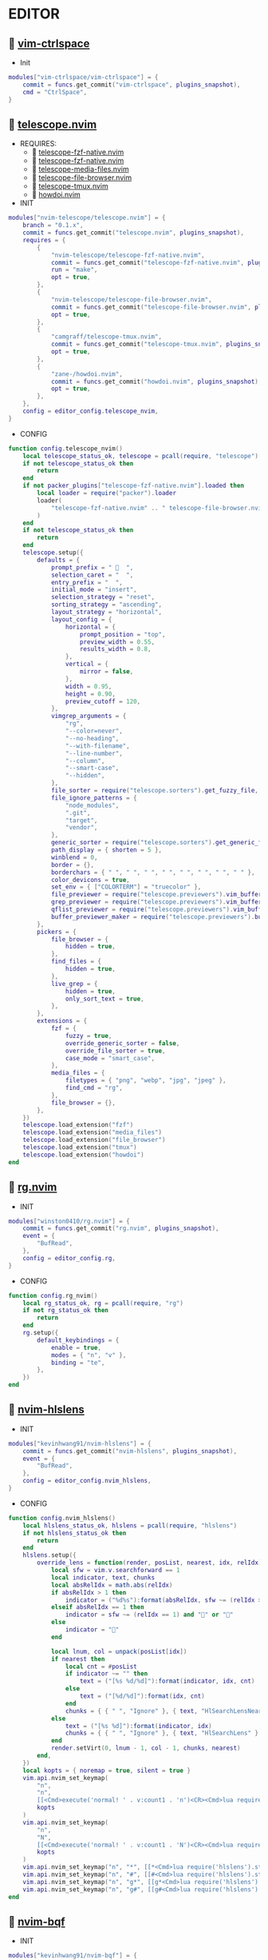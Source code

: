 *  EDITOR

**   [[https://github.com/vim-ctrlspace/vim-ctrlspace][vim-ctrlspace]]

    + Init

    #+begin_src lua
    modules["vim-ctrlspace/vim-ctrlspace"] = {
        commit = funcs.get_commit("vim-ctrlspace", plugins_snapshot),
        cmd = "CtrlSpace",
    }
    #+end_src

**   [[https://github.com/nvim-telescope/telescope.nvim][telescope.nvim]]

    + REQUIRES:
        *  [[https://github.com/nvim-telescope/telescope-fzf-native.nvim][telescope-fzf-native.nvim]]
        *  [[https://github.com/nvim-telescope/telescope-fzf-native.nvim][telescope-fzf-native.nvim]]
        *  [[https://github.com/nvim-telescope/telescope-media-files.nvim][telescope-media-files.nvim]]
        *  [[https://github.com/nvim-telescope/telescope-file-browser.nvim][telescope-file-browser.nvim]]
        *  [[https://github.com/camgraff/telescope-tmux.nvim][telescope-tmux.nvim]]
        *  [[https://github.com/zane-/howdoi.nvim][howdoi.nvim]]

    + INIT

    #+begin_src lua
    modules["nvim-telescope/telescope.nvim"] = {
        branch = "0.1.x",
        commit = funcs.get_commit("telescope.nvim", plugins_snapshot),
        requires = {
            {
                "nvim-telescope/telescope-fzf-native.nvim",
                commit = funcs.get_commit("telescope-fzf-native.nvim", plugins_snapshot),
                run = "make",
                opt = true,
            },
            {
                "nvim-telescope/telescope-file-browser.nvim",
                commit = funcs.get_commit("telescope-file-browser.nvim", plugins_snapshot),
                opt = true,
            },
            {
                "camgraff/telescope-tmux.nvim",
                commit = funcs.get_commit("telescope-tmux.nvim", plugins_snapshot),
                opt = true,
            },
            {
                "zane-/howdoi.nvim",
                commit = funcs.get_commit("howdoi.nvim", plugins_snapshot),
                opt = true,
            },
        },
        config = editor_config.telescope_nvim,
    }
    #+end_src

    + CONFIG

    #+begin_src lua
    function config.telescope_nvim()
        local telescope_status_ok, telescope = pcall(require, "telescope")
        if not telescope_status_ok then
            return
        end
        if not packer_plugins["telescope-fzf-native.nvim"].loaded then
            local loader = require("packer").loader
            loader(
                "telescope-fzf-native.nvim" .. " telescope-file-browser.nvim" .. " telescope-tmux.nvim" .. " howdoi.nvim"
            )
        end
        if not telescope_status_ok then
            return
        end
        telescope.setup({
            defaults = {
                prompt_prefix = "   ",
                selection_caret = "  ",
                entry_prefix = "  ",
                initial_mode = "insert",
                selection_strategy = "reset",
                sorting_strategy = "ascending",
                layout_strategy = "horizontal",
                layout_config = {
                    horizontal = {
                        prompt_position = "top",
                        preview_width = 0.55,
                        results_width = 0.8,
                    },
                    vertical = {
                        mirror = false,
                    },
                    width = 0.95,
                    height = 0.90,
                    preview_cutoff = 120,
                },
                vimgrep_arguments = {
                    "rg",
                    "--color=never",
                    "--no-heading",
                    "--with-filename",
                    "--line-number",
                    "--column",
                    "--smart-case",
                    "--hidden",
                },
                file_sorter = require("telescope.sorters").get_fuzzy_file,
                file_ignore_patterns = {
                    "node_modules",
                    ".git",
                    "target",
                    "vendor",
                },
                generic_sorter = require("telescope.sorters").get_generic_fuzzy_sorter,
                path_display = { shorten = 5 },
                winblend = 0,
                border = {},
                borderchars = { " ", " ", " ", " ", " ", " ", " ", " " },
                color_devicons = true,
                set_env = { ["COLORTERM"] = "truecolor" },
                file_previewer = require("telescope.previewers").vim_buffer_cat.new,
                grep_previewer = require("telescope.previewers").vim_buffer_vimgrep.new,
                qflist_previewer = require("telescope.previewers").vim_buffer_qflist.new,
                buffer_previewer_maker = require("telescope.previewers").buffer_previewer_maker,
            },
            pickers = {
                file_browser = {
                    hidden = true,
                },
                find_files = {
                    hidden = true,
                },
                live_grep = {
                    hidden = true,
                    only_sort_text = true,
                },
            },
            extensions = {
                fzf = {
                    fuzzy = true,
                    override_generic_sorter = false,
                    override_file_sorter = true,
                    case_mode = "smart_case",
                },
                media_files = {
                    filetypes = { "png", "webp", "jpg", "jpeg" },
                    find_cmd = "rg",
                },
                file_browser = {},
            },
        })
        telescope.load_extension("fzf")
        telescope.load_extension("media_files")
        telescope.load_extension("file_browser")
        telescope.load_extension("tmux")
        telescope.load_extension("howdoi")
    end
    #+end_src

**   [[https://github.com/winston0410/rg.nvim][rg.nvim]]

    + INIT

    #+begin_src lua
    modules["winston0410/rg.nvim"] = {
        commit = funcs.get_commit("rg.nvim", plugins_snapshot),
        event = {
            "BufRead",
        },
        config = editor_config.rg,
    }
    #+end_src

    + CONFIG

    #+begin_src lua
    function config.rg_nvim()
        local rg_status_ok, rg = pcall(require, "rg")
        if not rg_status_ok then
            return
        end
        rg.setup({
            default_keybindings = {
                enable = true,
                modes = { "n", "v" },
                binding = "te",
            },
        })
    end
    #+end_src

**   [[https://github.com/kevinhwang91/nvim-hlslens][nvim-hlslens]]

    + INIT

    #+begin_src lua
    modules["kevinhwang91/nvim-hlslens"] = {
        commit = funcs.get_commit("nvim-hlslens", plugins_snapshot),
        event = {
            "BufRead",
        },
        config = editor_config.nvim_hlslens,
    }
    #+end_src

    + CONFIG

    #+begin_src lua
    function config.nvim_hlslens()
        local hlslens_status_ok, hlslens = pcall(require, "hlslens")
        if not hlslens_status_ok then
            return
        end
        hlslens.setup({
            override_lens = function(render, posList, nearest, idx, relIdx)
                local sfw = vim.v.searchforward == 1
                local indicator, text, chunks
                local absRelIdx = math.abs(relIdx)
                if absRelIdx > 1 then
                    indicator = ("%d%s"):format(absRelIdx, sfw ~= (relIdx > 1) and "" or "")
                elseif absRelIdx == 1 then
                    indicator = sfw ~= (relIdx == 1) and "" or ""
                else
                    indicator = ""
                end
    
                local lnum, col = unpack(posList[idx])
                if nearest then
                    local cnt = #posList
                    if indicator ~= "" then
                        text = ("[%s %d/%d]"):format(indicator, idx, cnt)
                    else
                        text = ("[%d/%d]"):format(idx, cnt)
                    end
                    chunks = { { " ", "Ignore" }, { text, "HlSearchLensNear" } }
                else
                    text = ("[%s %d]"):format(indicator, idx)
                    chunks = { { " ", "Ignore" }, { text, "HlSearchLens" } }
                end
                render.setVirt(0, lnum - 1, col - 1, chunks, nearest)
            end,
        })
        local kopts = { noremap = true, silent = true }
        vim.api.nvim_set_keymap(
            "n",
            "n",
            [[<Cmd>execute('normal! ' . v:count1 . 'n')<CR><Cmd>lua require('hlslens').start()<CR>]],
            kopts
        )
        vim.api.nvim_set_keymap(
            "n",
            "N",
            [[<Cmd>execute('normal! ' . v:count1 . 'N')<CR><Cmd>lua require('hlslens').start()<CR>]],
            kopts
        )
        vim.api.nvim_set_keymap("n", "*", [[*<Cmd>lua require('hlslens').start()<CR>]], kopts)
        vim.api.nvim_set_keymap("n", "#", [[#<Cmd>lua require('hlslens').start()<CR>]], kopts)
        vim.api.nvim_set_keymap("n", "g*", [[g*<Cmd>lua require('hlslens').start()<CR>]], kopts)
        vim.api.nvim_set_keymap("n", "g#", [[g#<Cmd>lua require('hlslens').start()<CR>]], kopts)
    end
    #+end_src
**   [[https://github.com/kevinhwang91/nvim-bqf][nvim-bqf]]

    + INIT

    #+begin_src lua
    modules["kevinhwang91/nvim-bqf"] = {
        commit = funcs.get_commit("nvim-bqf", plugins_snapshot),
        ft = "qf",
        requires = {
            "junegunn/fzf",
            commit = funcs.get_commit("fzf", plugins_snapshot),
            run = function()
                vim.fn["fzf#install"]()
            end,
        },
        config = editor_config.nvim_bqf,
    }
    #+end_src

    + CONFIG

    #+begin_src lua
    function config.nvim_bqf()
        local bqf_status_ok, bqf = pcall(require, "bqf")
        if not bqf_status_ok then
            return
        end
        bqf.setup({
            preview = {
                border_chars = { "│", "│", "─", "─", "┌", "┐", "└", "┘", "█" },
            },
        })
    end
    #+end_src

**   [[https://gitlab.com/yorickpeterse/nvim-pqf][nvim-pqf]]

    + INIT

    #+begin_src lua
    modules["https://gitlab.com/yorickpeterse/nvim-pqf"] = {
        commit = funcs.get_commit("nvim-pqf", plugins_snapshot),
        config = editor_config.nvim_pqf,
    }
    #+end_src

        + CONFIG

    #+begin_src lua
    function config.nvim_pqf()
        local pqf_status_ok, pqf = pcall(require, "pqf")
        if not pqf_status_ok then
            return
        end
        pqf.setup()
    end
    #+end_src

**   [[https://github.com/nanozuki/tabby.nvim][tabby.nvim]]

    + INIT

    #+begin_src lua
    modules["nanozuki/tabby.nvim"] = {
        commit = funcs.get_commit("tabby.nvim", plugins_snapshot),
        config = editor_config.tabby_nvim,
    }
    #+end_src

    + CONFIG

    #+begin_src lua
    function config.tabby_nvim()
        local tabby_util_status_ok, tabby_util = pcall(require, "tabby.util")
        if not tabby_util_status_ok then
            return
        end
        local hl_tabline = {
            color_01 = "#242B30",
            color_02 = "#A7C080",
        }
        local get_tab_label = function(tab_number)
            local s, v = pcall(function()
                if not packer_plugins["vim-ctrlspace"].loaded then
                    vim.cmd("packadd vim-ctrlspace")
                end
                return vim.api.nvim_eval("ctrlspace#util#Gettabvar(" .. tab_number .. ", 'CtrlSpaceLabel')")
            end)
            if s then
                if v == "" then
                    return tab_number
                else
                    return tab_number .. ": " .. v
                end
            else
                return tab_number .. ": " .. v
            end
        end
        local components = function()
            local coms = {
                {
                    type = "text",
                    text = {
                        "    ",
                        hl = {
                            fg = hl_tabline.color_01,
                            bg = hl_tabline.color_02,
                            style = "bold",
                        },
                    },
                },
            }
            local tabs = vim.api.nvim_list_tabpages()
            local current_tab = vim.api.nvim_get_current_tabpage()
            local name_of_buf
            for _, tabid in ipairs(tabs) do
                local tab_number = vim.api.nvim_tabpage_get_number(tabid)
                name_of_buf = get_tab_label(tab_number)
                if tabid == current_tab then
                    table.insert(coms, {
                        type = "tab",
                        tabid = tabid,
                        label = {
                            "  " .. name_of_buf .. "  ",
                            hl = { fg = hl_tabline.color_02, bg = hl_tabline.color_01, style = "bold" },
                        },
                    })
                    local wins = tabby_util.tabpage_list_wins(current_tab)
                    local top_win = vim.api.nvim_tabpage_get_win(current_tab)
                    for _, winid in ipairs(wins) do
                        local icon = " "
                        if winid == top_win then
                            icon = " "
                        end
                        local bufid = vim.api.nvim_win_get_buf(winid)
                        local buf_name = vim.api.nvim_buf_get_name(bufid)
                        table.insert(coms, {
                            type = "win",
                            winid = winid,
                            label = icon .. vim.fn.fnamemodify(buf_name, ":~:.") .. "  ",
                        })
                    end
                else
                    table.insert(coms, {
                        type = "tab",
                        tabid = tabid,
                        label = {
                            "  " .. name_of_buf .. "  ",
                            hl = { fg = hl_tabline.color_01, bg = hl_tabline.color_02, style = "bold" },
                        },
                    })
                end
            end
            table.insert(coms, { type = "text", text = { " ", hl = { bg = hl_tabline.color_01, style = "bold" } } })
            return coms
        end
        local tabby_status_ok, tabby = pcall(require, "tabby")
        if not tabby_status_ok then
            return
        end
        tabby.setup({
            components = components,
        })
    end
    #+end_src

**   [[https://github.com/ethanholz/nvim-lastplace][nvim-lastplace]]

    + INIT

    #+begin_src lua
    modules["ethanholz/nvim-lastplace"] = {
        commit = funcs.get_commit("nvim-lastplace", plugins_snapshot),
        event = {
            "BufRead",
        },
        config = editor_config.nvim_lastplace,
    }
    #+end_src

    + CONFIG

    #+begin_src lua
    function config.nvim_lastplace()
        local nvim_lastplace_status_ok, nvim_lastplace = pcall(require, "nvim-lastplace")
        if not nvim_lastplace_status_ok then
            return
        end
        nvim_lastplace.setup({
            lastplace_ignore_buftype = { "quickfix", "nofile", "help" },
            lastplace_ignore_filetype = { "gitcommit", "gitrebase", "svn", "hgcommit" },
            lastplace_open_folds = true,
        })
    end
    #+end_src

**   [[https://github.com/monaqa/dial.nvim][dial.nvim]]

    + INIT

    #+begin_src lua
    modules["monaqa/dial.nvim"] = {
        commit = funcs.get_commit("dial.nvim", plugins_snapshot),
        event = {
            "BufRead",
        },
        config = editor_config.dial_nvim,
    }
    #+end_src

    + CONFIG

    #+begin_src lua
    function config.dial_nvim()
        local dial_config_status_ok, dial_config = pcall(require, "dial.config")
        if not dial_config_status_ok then
            return
        end
        local dial_augend_status_ok, dial_augend = pcall(require, "dial.augend")
        if not dial_augend_status_ok then
            return
        end
        dial_config.augends:register_group({
            default = {
                dial_augend.integer.alias.decimal,
                dial_augend.integer.alias.hex,
                dial_augend.date.alias["%Y/%m/%d"],
                dial_augend.constant.new({
                    elements = { "true", "false" },
                    word = true,
                    cyclic = true,
                }),
                dial_augend.constant.new({
                    elements = { "True", "False" },
                    word = true,
                    cyclic = true,
                }),
                dial_augend.constant.new({
                    elements = { "and", "or" },
                    word = true,
                    cyclic = true,
                }),
                dial_augend.constant.new({
                    elements = { "&&", "||" },
                    word = false,
                    cyclic = true,
                }),
            },
        })
        local opts = { noremap = true, silent = true }
        vim.api.nvim_set_keymap("n", "<C-a>", "<Plug>(dial-increment)", opts)
        vim.api.nvim_set_keymap("n", "<C-x>", "<Plug>(dial-decrement)", opts)
        vim.api.nvim_set_keymap("v", "<C-a>", "<Plug>(dial-increment)", opts)
        vim.api.nvim_set_keymap("v", "<C-x>", "<Plug>(dial-decrement)", opts)
        vim.api.nvim_set_keymap("v", "g<C-a>", "<Plug>(dial-increment)", opts)
        vim.api.nvim_set_keymap("v", "g<C-x>", "<Plug>(dial-decrement)", opts)
    end
    #+end_src

**   [[https://github.com/booperlv/nvim-gomove][nvim-gomove]]

    + INIT

    #+begin_src lua
    modules["booperlv/nvim-gomove"] = {
        commit = funcs.get_commit("nvim-gomove", plugins_snapshot),
        event = {
            "BufRead",
        },
        config = editor_config.nvim_gomove,
    }
    #+end_src

    + CONFIG

    #+begin_src lua
    function config.nvim_gomove()
        local gomove_status_ok, gomove = pcall(require, "gomove")
        if not gomove_status_ok then
            return
        end
        gomove.setup()
    end
    #+end_src

**   [[https://github.com/RRethy/nvim-treesitter-textsubjects][nvim-treesitter-textsubjects]]

    + INIT

    #+begin_src lua
    modules["RRethy/nvim-treesitter-textsubjects"] = {
        commit = funcs.get_commit("nvim-treesitter-textsubjects", plugins_snapshot),
        event = {
            "BufRead",
        },
        config = editor_config.nvim_gomove,
    }
    #+end_src

    + CONFIG

    #+begin_src lua
    function config.nvim_treesitter_textsubjects()
        local nvim_treesitter_configs_status_ok, nvim_treesitter_configs = pcall(require, "nvim-treesitter.configs")
        if not nvim_treesitter_configs_status_ok then
            return
        end
        nvim_treesitter_configs.setup({
            textsubjects = {
                enable = true,
                prev_selection = ",",
                keymaps = {
                    ["ms"] = "textsubjects-smart",
                    ["mo"] = "textsubjects-container-outer",
                    ["mi"] = "textsubjects-container-inner",
                },
            },
        })
    end
    #+end_src
**   [[https://github.com/NTBBloodbath/rest.nvim][rest.nvim]]

    + INIT

    #+begin_src lua
    modules["NTBBloodbath/rest.nvim"] = {
        commit = funcs.get_commit("rest.nvim", plugins_snapshot),
        ft = "http",
        config = languages_config.rest_nvim,
    }
    #+end_src

    + CONFIG

    #+begin_src lua
    function config.rest_nvim()
        local rest_nvim_status_ok, rest_nvim = pcall(require, "rest-nvim")
        if not rest_nvim_status_ok then
            return
        end
        rest_nvim.setup()
    end
    #+end_src

**   [[https://github.com/michaelb/sniprun][sniprun]]

    + REQUIRES:
        *  [[https://github.com/neovim/nvim-lspconfig][nvim-lspconfig]]

    + INIT

    #+begin_src lua
    modules["michaelb/sniprun"] = {
        commit = funcs.get_commit("sniprun", plugins_snapshot),
        requires = {
            "neovim/nvim-lspconfig",
            commit = funcs.get_commit("nvim-lspconfig", plugins_snapshot),
        },
        run = "bash ./install.sh",
        cmd = {
            "SnipRun",
            "SnipInfo",
            "SnipReset",
            "SnipReplMemoryClean",
            "SnipClose",
        },
        config = languages_config.sniprun,
    }
    #+end_src

    + CONFIG

    #+begin_src lua
    function config.sniprun()
        local sniprun_status_ok, sniprun = pcall(require, "sniprun")
        if not sniprun_status_ok then
            return
        end
        sniprun.setup()
    end
    #+end_src

**   [[https://github.com/CRAG666/code_runner.nvim][code_runner.nvim]]

    + REQUIRES:
        *  [[https://github.com/nvim-lua/plenary.nvim][plenary.nvim]]

    + INIT

    #+begin_src lua
    modules["CRAG666/code_runner.nvim"] = {
        commit = funcs.get_commit("code_runner.nvim", plugins_snapshot),
        requires = {
            "nvim-lua/plenary.nvim",
            commit = funcs.get_commit("plenary.nvim", plugins_snapshot),
        },
        config = editor_config.code_runner_nvim,
    }
    #+end_src

    + CONFIG

    #+begin_src lua
    function config.code_runner_nvim()
        local code_runner_status_ok, code_runner = pcall(require, "code_runner")
        if not code_runner_status_ok then
            return
        end
        code_runner.setup({})
    end
    #+end_src

**   [[https://github.com/windwp/nvim-spectre][nvim-spectre]]

    + REQUIRES:
        *  [[https://github.com/nvim-lua/popup.nvim][popup.nvim]]
        *  [[https://github.com/nvim-lua/plenary.nvim][plenary.nvim]]

    + INIT

    #+begin_src lua
    modules["windwp/nvim-spectre"] = {
        commit = funcs.get_commit("nvim-spectre", plugins_snapshot),
        cmd = "Spectre",
        requires = {
            {
                "nvim-lua/popup.nvim",
                commit = funcs.get_commit("popup.nvim", plugins_snapshot),
            },
            {
                "nvim-lua/plenary.nvim",
                commit = funcs.get_commit("plenary.nvim", plugins_snapshot),
            },
        },
        config = editor_config.nvim_spectre,
    }
    #+end_src

    + CONFIG

    #+begin_src lua
    function config.nvim_spectre()
        local spectre_status_ok, spectre = pcall(require, "spectre")
        if not spectre_status_ok then
            return
        end
        vim.api.nvim_create_user_command("Spectre", "lua require('spectre').open()", {})
        spectre.setup({
            color_devicons = true,
            line_sep_start = "-----------------------------------------",
            result_padding = "|  ",
            line_sep = "-----------------------------------------",
            highlight = {
                ui = "String",
                search = "DiffAdd",
                replace = "DiffChange",
            },
            mapping = {
                ["delete_line"] = nil,
                ["enter_file"] = nil,
                ["send_to_qf"] = nil,
                ["replace_cmd"] = nil,
                ["show_option_menu"] = nil,
                ["run_replace"] = nil,
                ["change_view_mode"] = nil,
                ["toggle_ignore_case"] = nil,
                ["toggle_ignore_hidden"] = nil,
            },
            find_engine = {
                ["rg"] = {
                    cmd = "rg",
                    args = {
                        "--color=never",
                        "--no-heading",
                        "--with-filename",
                        "--line-number",
                        "--column",
                    },
                    options = {
                        ["ignore-case"] = {
                            value = "--ignore-case",
                            icon = "[I]",
                            desc = "ignore case",
                        },
                        ["hidden"] = {
                            value = "--hidden",
                            desc = "hidden file",
                            icon = "[H]",
                        },
                    },
                },
                ["ag"] = {
                    cmd = "ag",
                    args = { "--vimgrep", "-s" },
                    options = {
                        ["ignore-case"] = {
                            value = "-i",
                            icon = "[I]",
                            desc = "ignore case",
                        },
                        ["hidden"] = {
                            value = "--hidden",
                            desc = "hidden file",
                            icon = "[H]",
                        },
                    },
                },
            },
            replace_engine = {
                ["sed"] = {
                    cmd = "sed",
                    args = nil,
                },
                options = {
                    ["ignore-case"] = {
                        value = "--ignore-case",
                        icon = "[I]",
                        desc = "ignore case",
                    },
                },
            },
            default = {
                find = {
                    cmd = "rg",
                    options = { "ignore-case" },
                },
                replace = {
                    cmd = "sed",
                },
            },
            replace_vim_cmd = "cfdo",
            is_open_target_win = true,
            is_insert_mode = false,
        })
    end
    #+end_src

**   [[https://github.com/numToStr/Comment.nvim][Comment.nvim]]

    + INIT

    #+begin_src lua
    modules["numToStr/Comment.nvim"] = {
        commit = funcs.get_commit("Comment.nvim", plugins_snapshot),
        event = {
            "CursorMoved",
        },
        config = editor_config.comment_nvim,
    }
    #+end_src

    + CONFIG

    #+begin_src lua
    function config.comment_nvim()
        local comment_status_ok, comment = pcall(require, "Comment")
        if not comment_status_ok then
            return
        end
        comment.setup()
    end
    #+end_src

**   [[https://github.com/ton/vim-bufsurf][vim-bufsurf]]

    + INIT

    #+begin_src lua
    modules["ton/vim-bufsurf"] = {
        commit = funcs.get_commit("vim-bufsurf", plugins_snapshot),
        event = {
            "BufRead",
        },
    }
    #+end_src

**   [[https://github.com/danymat/neogen][neogen]]

    + REQUIRES:
        *  [[https://github.com/nvim-treesitter/nvim-treesitter][nvim-treesitter]]

    + INIT

    #+begin_src lua
    modules["danymat/neogen"] = {
        commit = funcs.get_commit("neogen", plugins_snapshot),
        requires = {
            "nvim-treesitter/nvim-treesitter",
            commit = funcs.get_commit("nvim-treesitter", plugins_snapshot),
        },
        event = {
            "BufRead",
        },
        config = editor_config.neogen,
    }
    #+end_src

    + Config

    #+begin_src lua
    function config.neogen()
        local neogen_status_ok, neogen = pcall(require, "neogen")
        if not neogen_status_ok then
            return
        end
        neogen.setup({
            snippet_engine = "luasnip",
        })
        vim.api.nvim_create_user_command("NeogenFile", "lua require('neogen').generate({ type = 'file' })", {})
        vim.api.nvim_create_user_command("NeogenClass", "lua require('neogen').generate({ type = 'class' })", {})
        vim.api.nvim_create_user_command("NeogenFunction", "lua require('neogen').generate({ type = 'func' })", {})
        vim.api.nvim_create_user_command("NeogenType", "lua require('neogen').generate({ type = 'type' })", {})
        local opts = { noremap = true, silent = true }
        vim.api.nvim_set_keymap("i", "<C-l>", ":lua require('neogen').jump_next<CR>", opts)
        vim.api.nvim_set_keymap("i", "<C-h>", ":lua require('neogen').jump_prev<CR>", opts)
    end
    #+end_src

**   [[https://github.com/norcalli/nvim-colorizer.lua][nvim-colorizer.lua]]

    + INIT

    #+begin_src lua
    modules["norcalli/nvim-colorizer.lua"] = {
        commit = funcs.get_commit("nvim-colorizer.lua", plugins_snapshot),
        event = {
            "BufRead",
        },
        config = editor_config.nvim_colorize_lua,
    }
    #+end_src

    + CONFIG

    #+begin_src lua
    function config.nvim_colorize_lua()
        local colorizer_status_ok, colorizer = pcall(require, "colorizer")
        if not colorizer_status_ok then
            return
        end
        colorizer.setup({
            "*",
        }, {
            RGB = true,
            RRGGBB = true,
            RRGGBBAA = true,
            rgb_fn = true,
            hsl_fn = true,
            css = true,
            css_fn = true,
        })
    end
    #+end_src

**   [[https://github.com/ziontee113/color-picker.nvim][color-picker.nvim]]

    + INIT

    #+begin_src lua
    modules["ziontee113/color-picker.nvim"] = {
        commit = funcs.get_commit("color-picker.nvim", plugins_snapshot),
        event = {
            "BufRead",
        },
        config = editor_config.color_picker_nvim,
    }
    #+end_src

    + CONFIG

    #+begin_src lua
    function config.color_picker_nvim()
        local color_picker_status_ok, color_picker = pcall(require, "color-picker")
        if not color_picker_status_ok then
            return
        end
        color_picker.setup({})
    end
    #+end_src

**   [[https://github.com/xiyaowong/virtcolumn.nvim][virtcolumn.nvim]]

    + INIT

    #+begin_src lua
    modules["xiyaowong/virtcolumn.nvim"] = {
        commit = funcs.get_commit("virtcolumn.nvim", plugins_snapshot),
        event = {
            "BufRead",
        },
        config = editor_config.virtcolumn_nvim,
    }
    #+end_src

    + CONFIG

    #+begin_src lua
    function config.virtcolumn_nvim()
        vim.api.nvim_set_option("colorcolumn", "120")
        vim.g.virtcolumn_char = "▕"
        vim.g.virtcolumn_priority = 10
    end
    #+end_src

**   [[https://github.com/declancm/cinnamon.nvim][cinnamon.nvim]]

    + INIT

    #+begin_src lua
    modules["declancm/cinnamon.nvim"] = {
        commit = funcs.get_commit("cinnamon.nvim", plugins_snapshot),
        event = {
            "BufRead",
        },
        config = editor_config.cinnamon_nvim,
    }
    #+end_src

    + CONFIG

    #+begin_src lua
    function config.cinnamon_nvim()
        local cinnamon_status_ok, cinnamon = pcall(require, "cinnamon")
        if not cinnamon_status_ok then
            return
        end
        cinnamon.setup({
            extra_keymaps = true,
            extended_keymaps = true,
        })
    end
    #+end_src

**   [[https://github.com/phaazon/hop.nvim][hop.nvim]]

    + INIT

    #+begin_src lua
    modules["phaazon/hop.nvim"] = {
        branch = "v2",
        commit = funcs.get_commit("hop.nvim", plugins_snapshot),
        event = {
            "BufRead",
        },
        branch = "v2",
        config = editor_config.hop_nvim,
    }
    #+end_src

    + CONFIG

    #+begin_src lua
    function config.hop_nvim()
        local hop_status_ok, hop = pcall(require, "hop")
        if not hop_status_ok then
            return
        end
        hop.setup()
    end
    #+end_src

**   [[https://github.com/folke/todo-comments.nvim][todo-comments.nvim]]

    + REQUIRES:
        *  [[https://github.com/nvim-lua/plenary.nvim][plenary.nvim]]

    + INIT

    #+begin_src lua
    modules["folke/todo-comments.nvim"] = {
        commit = funcs.get_commit("todo-comments.nvim", plugins_snapshot),
        requires = {
            "nvim-lua/plenary.nvim",
            commit = funcs.get_commit("plenary.nvim", plugins_snapshot),
        },
        event = {
            "BufRead",
        },
        config = editor_config.todo_comments_nvim,
    }
    #+end_src

    + CONFIG

    #+begin_src lua
    function config.todo_comments_nvim()
        local todo_comments_status_ok, todo_comments = pcall(require, "todo-comments")
        if not todo_comments_status_ok then
            return
        end
        todo_comments.setup({
            colors = {
                error = { "#F05F4E", "#F05F4E" },
                warning = { "#F2994B", "#F2994B" },
                info = { "#A7C080", "#A7C080" },
                hint = { "#FF7A66", "#FF7A66" },
                default = { "#90c1a3", "#90c1a3" },
            },
        })
    end
    #+end_src

**   [[https://github.com/anuvyklack/pretty-fold.nvim][pretty-fold.nvim]]

    + REQUIRES:
        *  [[https://github.com/anuvyklack/fold-preview.nvim][fold-preview.nvim]]

    + INIT

    #+begin_src lua
    modules["anuvyklack/pretty-fold.nvim"] = {
        commit = funcs.get_commit("pretty-fold.nvim", plugins_snapshot),
        requires = {
            "anuvyklack/fold-preview.nvim",
            commit = funcs.get_commit("fold-preview.nvim", plugins_snapshot),
        },
        event = {
            "BufRead",
        },
        config = editor_config.pretty_fold_nvim,
    }
    #+end_src

    + CONFIG

    #+begin_src lua
    function config.pretty_fold_nvim()
        local pretty_fold_status_ok, pretty_fold = pcall(require, "pretty-fold")
        if not pretty_fold_status_ok then
            return
        end
        pretty_fold.setup({
            fill_char = "─",
            sections = {
                left = {
                    "content",
                },
                right = {
                    "┤ ",
                    "number_of_folded_lines",
                    " ├─",
                },
            },
            ft_ignore = { "org" },
        })
        local fold_preview_status_ok, fold_preview = pcall(require, "fold-preview")
        if not fold_preview_status_ok then
            return
        end
        fold_preview.setup({
            default_keybindings = false,
        })
        local map = require("fold-preview").mapping
        function _G.fold_preview()
            map.show_close_preview_open_fold()
            vim.cmd("IndentBlanklineRefresh")
        end
    
        vim.api.nvim_create_user_command("FoldPreview", "lua _G.fold_preview()", {})
    end
    #+end_src

**   [[https://github.com/renerocksai/calendar-vim][calendar-vim]]

    + INIT

    #+begin_src lua
    modules["renerocksai/calendar-vim"] = {
        commit = funcs.get_commit("calendar-vim", plugins_snapshot),
        cmd = { "Calendar", "CalendarH", "CalendarT", "CalendarVR" },
        config = editor_config.calendar_vim,
    }
    #+end_src

    + CONFIG

    #+begin_src lua
    function config.calendar_vim()
        vim.g.calendar_diary_extension = ".org"
        vim.g.calendar_diary = "~/Org/diary/"
        vim.g.calendar_diary_path_pattern = "{YYYY}-{MM}-{DD}{EXT}"
        vim.g.calendar_monday = 1
        vim.g.calendar_weeknm = 1
    end
    #+end_src
